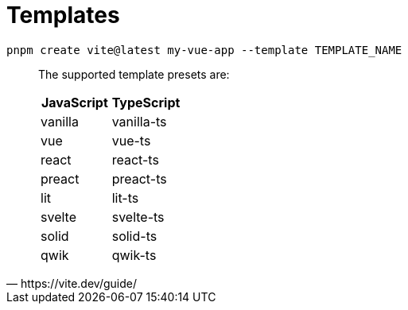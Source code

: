 = Templates

[,bash]
----
pnpm create vite@latest my-vue-app --template TEMPLATE_NAME
----

[,https://vite.dev/guide/]
____
The supported template presets are:

|===
|JavaScript|TypeScript

|vanilla
|vanilla-ts

|vue
|vue-ts

|react
|react-ts

|preact
|preact-ts

|lit
|lit-ts

|svelte
|svelte-ts

|solid
|solid-ts

|qwik
|qwik-ts
|===
____